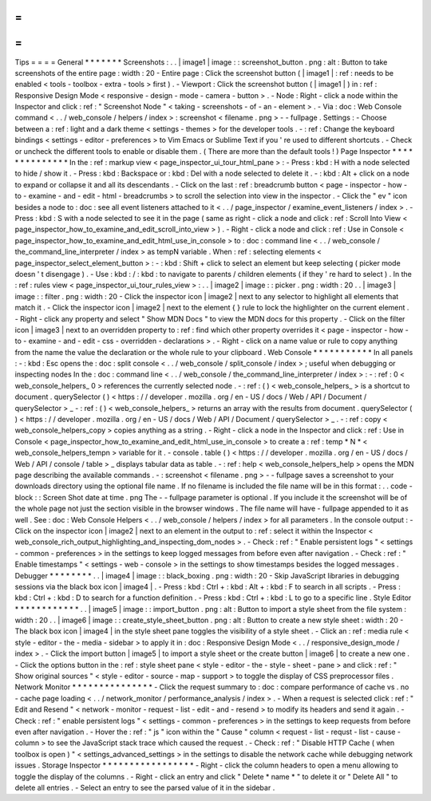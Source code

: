 =
=
=
=
Tips
=
=
=
=
General
*
*
*
*
*
*
*
Screenshots
:
.
.
|
image1
|
image
:
:
screenshot_button
.
png
:
alt
:
Button
to
take
screenshots
of
the
entire
page
:
width
:
20
-
Entire
page
:
Click
the
screenshot
button
(
|
image1
|
:
ref
:
needs
to
be
enabled
<
tools
-
toolbox
-
extra
-
tools
>
first
)
.
-
Viewport
:
Click
the
screenshot
button
(
|
image1
|
)
in
:
ref
:
Responsive
Design
Mode
<
responsive
-
design
-
mode
-
camera
-
button
>
.
-
Node
:
Right
-
click
a
node
within
the
Inspector
and
click
:
ref
:
"
Screenshot
Node
"
<
taking
-
screenshots
-
of
-
an
-
element
>
.
-
Via
:
doc
:
Web
Console
command
<
.
.
/
web_console
/
helpers
/
index
>
:
screenshot
<
filename
.
png
>
-
-
fullpage
.
Settings
:
-
Choose
between
a
:
ref
:
light
and
a
dark
theme
<
settings
-
themes
>
for
the
developer
tools
.
-
:
ref
:
Change
the
keyboard
bindings
<
settings
-
editor
-
preferences
>
to
Vim
Emacs
or
Sublime
Text
if
you
'
re
used
to
different
shortcuts
.
-
Check
or
uncheck
the
different
tools
to
enable
or
disable
them
.
(
There
are
more
than
the
default
tools
!
)
Page
Inspector
*
*
*
*
*
*
*
*
*
*
*
*
*
*
In
the
:
ref
:
markup
view
<
page_inspector_ui_tour_html_pane
>
:
-
Press
:
kbd
:
H
with
a
node
selected
to
hide
/
show
it
.
-
Press
:
kbd
:
Backspace
or
:
kbd
:
Del
with
a
node
selected
to
delete
it
.
-
:
kbd
:
Alt
+
click
on
a
node
to
expand
or
collapse
it
and
all
its
descendants
.
-
Click
on
the
last
:
ref
:
breadcrumb
button
<
page
-
inspector
-
how
-
to
-
examine
-
and
-
edit
-
html
-
breadcrumbs
>
to
scroll
the
selection
into
view
in
the
inspector
.
-
Click
the
"
ev
"
icon
besides
a
node
to
:
doc
:
see
all
event
listeners
attached
to
it
<
.
.
/
page_inspector
/
examine_event_listeners
/
index
>
.
-
Press
:
kbd
:
S
with
a
node
selected
to
see
it
in
the
page
(
same
as
right
-
click
a
node
and
click
:
ref
:
Scroll
Into
View
<
page_inspector_how_to_examine_and_edit_scroll_into_view
>
)
.
-
Right
-
click
a
node
and
click
:
ref
:
Use
in
Console
<
page_inspector_how_to_examine_and_edit_html_use_in_console
>
to
:
doc
:
command
line
<
.
.
/
web_console
/
the_command_line_interpreter
/
index
>
as
tempN
variable
.
When
:
ref
:
selecting
elements
<
page_inspector_select_element_button
>
:
-
:
kbd
:
Shift
+
click
to
select
an
element
but
keep
selecting
(
picker
mode
doesn
'
t
disengage
)
.
-
Use
:
kbd
:
/
:
kbd
:
to
navigate
to
parents
/
children
elements
(
if
they
'
re
hard
to
select
)
.
In
the
:
ref
:
rules
view
<
page_inspector_ui_tour_rules_view
>
:
.
.
|
image2
|
image
:
:
picker
.
png
:
width
:
20
.
.
|
image3
|
image
:
:
filter
.
png
:
width
:
20
-
Click
the
inspector
icon
|
image2
|
next
to
any
selector
to
highlight
all
elements
that
match
it
.
-
Click
the
inspector
icon
|
image2
|
next
to
the
element
{
}
rule
to
lock
the
highlighter
on
the
current
element
.
-
Right
-
click
any
property
and
select
"
Show
MDN
Docs
"
to
view
the
MDN
docs
for
this
property
.
-
Click
on
the
filter
icon
|
image3
|
next
to
an
overridden
property
to
:
ref
:
find
which
other
property
overrides
it
<
page
-
inspector
-
how
-
to
-
examine
-
and
-
edit
-
css
-
overridden
-
declarations
>
.
-
Right
-
click
on
a
name
value
or
rule
to
copy
anything
from
the
name
the
value
the
declaration
or
the
whole
rule
to
your
clipboard
.
Web
Console
*
*
*
*
*
*
*
*
*
*
*
In
all
panels
:
-
:
kbd
:
Esc
opens
the
:
doc
:
split
console
<
.
.
/
web_console
/
split_console
/
index
>
;
useful
when
debugging
or
inspecting
nodes
In
the
:
doc
:
command
line
<
.
.
/
web_console
/
the_command_line_interpreter
/
index
>
:
-
:
ref
:
0
<
web_console_helpers_
0
>
references
the
currently
selected
node
.
-
:
ref
:
(
)
<
web_console_helpers_
>
is
a
shortcut
to
document
.
querySelector
(
)
<
https
:
/
/
developer
.
mozilla
.
org
/
en
-
US
/
docs
/
Web
/
API
/
Document
/
querySelector
>
_
-
:
ref
:
(
)
<
web_console_helpers_
>
returns
an
array
with
the
results
from
document
.
querySelector
(
)
<
https
:
/
/
developer
.
mozilla
.
org
/
en
-
US
/
docs
/
Web
/
API
/
Document
/
querySelector
>
_
.
-
:
ref
:
copy
<
web_console_helpers_copy
>
copies
anything
as
a
string
.
-
Right
-
click
a
node
in
the
Inspector
and
click
:
ref
:
Use
in
Console
<
page_inspector_how_to_examine_and_edit_html_use_in_console
>
to
create
a
:
ref
:
temp
*
N
*
<
web_console_helpers_tempn
>
variable
for
it
.
-
console
.
table
(
)
<
https
:
/
/
developer
.
mozilla
.
org
/
en
-
US
/
docs
/
Web
/
API
/
console
/
table
>
_
displays
tabular
data
as
table
.
-
:
ref
:
help
<
web_console_helpers_help
>
opens
the
MDN
page
describing
the
available
commands
.
-
:
screenshot
<
filename
.
png
>
-
-
fullpage
saves
a
screenshot
to
your
downloads
directory
using
the
optional
file
name
.
If
no
filename
is
included
the
file
name
will
be
in
this
format
:
.
.
code
-
block
:
:
Screen
Shot
date
at
time
.
png
The
-
-
fullpage
parameter
is
optional
.
If
you
include
it
the
screenshot
will
be
of
the
whole
page
not
just
the
section
visible
in
the
browser
windows
.
The
file
name
will
have
-
fullpage
appended
to
it
as
well
.
See
:
doc
:
Web
Console
Helpers
<
.
.
/
web_console
/
helpers
/
index
>
for
all
parameters
.
In
the
console
output
:
-
Click
on
the
inspector
icon
|
image2
|
next
to
an
element
in
the
output
to
:
ref
:
select
it
within
the
Inspector
<
web_console_rich_output_highlighting_and_inspecting_dom_nodes
>
.
-
Check
:
ref
:
"
Enable
persistent
logs
"
<
settings
-
common
-
preferences
>
in
the
settings
to
keep
logged
messages
from
before
even
after
navigation
.
-
Check
:
ref
:
"
Enable
timestamps
"
<
settings
-
web
-
console
>
in
the
settings
to
show
timestamps
besides
the
logged
messages
.
Debugger
*
*
*
*
*
*
*
*
.
.
|
image4
|
image
:
:
black_boxing
.
png
:
width
:
20
-
Skip
JavaScript
libraries
in
debugging
sessions
via
the
black
box
icon
|
image4
|
.
-
Press
:
kbd
:
Ctrl
+
:
kbd
:
Alt
+
:
kbd
:
F
to
search
in
all
scripts
.
-
Press
:
kbd
:
Ctrl
+
:
kbd
:
D
to
search
for
a
function
definition
.
-
Press
:
kbd
:
Ctrl
+
:
kbd
:
L
to
go
to
a
specific
line
.
Style
Editor
*
*
*
*
*
*
*
*
*
*
*
*
.
.
|
image5
|
image
:
:
import_button
.
png
:
alt
:
Button
to
import
a
style
sheet
from
the
file
system
:
width
:
20
.
.
|
image6
|
image
:
:
create_style_sheet_button
.
png
:
alt
:
Button
to
create
a
new
style
sheet
:
width
:
20
-
The
black
box
icon
|
image4
|
in
the
style
sheet
pane
toggles
the
visibility
of
a
style
sheet
.
-
Click
an
:
ref
:
media
rule
<
style
-
editor
-
the
-
media
-
sidebar
>
to
apply
it
in
:
doc
:
Responsive
Design
Mode
<
.
.
/
responsive_design_mode
/
index
>
.
-
Click
the
import
button
|
image5
|
to
import
a
style
sheet
or
the
create
button
|
image6
|
to
create
a
new
one
.
-
Click
the
options
button
in
the
:
ref
:
style
sheet
pane
<
style
-
editor
-
the
-
style
-
sheet
-
pane
>
and
click
:
ref
:
"
Show
original
sources
"
<
style
-
editor
-
source
-
map
-
support
>
to
toggle
the
display
of
CSS
preprocessor
files
.
Network
Monitor
*
*
*
*
*
*
*
*
*
*
*
*
*
*
*
-
Click
the
request
summary
to
:
doc
:
compare
performance
of
cache
vs
.
no
-
cache
page
loading
<
.
.
/
network_monitor
/
performance_analysis
/
index
>
.
-
When
a
request
is
selected
click
:
ref
:
"
Edit
and
Resend
"
<
network
-
monitor
-
request
-
list
-
edit
-
and
-
resend
>
to
modify
its
headers
and
send
it
again
.
-
Check
:
ref
:
"
enable
persistent
logs
"
<
settings
-
common
-
preferences
>
in
the
settings
to
keep
requests
from
before
even
after
navigation
.
-
Hover
the
:
ref
:
"
js
"
icon
within
the
"
Cause
"
column
<
request
-
list
-
requst
-
list
-
cause
-
column
>
to
see
the
JavaScript
stack
trace
which
caused
the
request
.
-
Check
:
ref
:
"
Disable
HTTP
Cache
(
when
toolbox
is
open
)
"
<
settings_advanced_settings
>
in
the
settings
to
disable
the
network
cache
while
debugging
network
issues
.
Storage
Inspector
*
*
*
*
*
*
*
*
*
*
*
*
*
*
*
*
*
-
Right
-
click
the
column
headers
to
open
a
menu
allowing
to
toggle
the
display
of
the
columns
.
-
Right
-
click
an
entry
and
click
"
Delete
*
name
*
"
to
delete
it
or
"
Delete
All
"
to
delete
all
entries
.
-
Select
an
entry
to
see
the
parsed
value
of
it
in
the
sidebar
.
